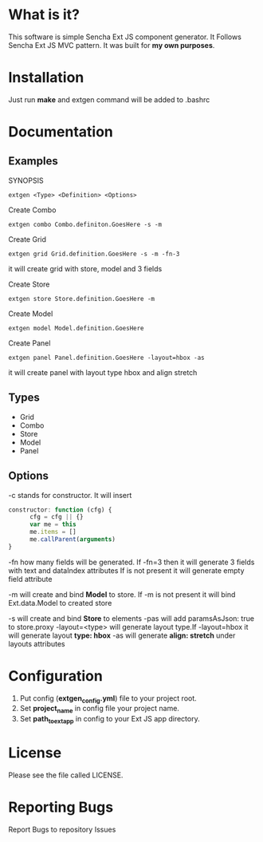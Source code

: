 * What is it?
  This software is simple Sencha Ext JS component generator.
  It Follows Sencha Ext JS MVC pattern.
  It was built for *my own purposes*.

* Installation
  Just run *make* and extgen command will be added to .bashrc

* Documentation
** Examples
   SYNOPSIS
   #+BEGIN_SRC
      extgen <Type> <Definition> <Options>
   #+END_SRC

   Create Combo
   #+BEGIN_SRC
      extgen combo Combo.definiton.GoesHere -s -m
   #+END_SRC

   Create Grid
   #+BEGIN_SRC
      extgen grid Grid.definition.GoesHere -s -m -fn-3
   #+END_SRC
   it will create grid with store, model and 3 fields

   Create Store
   #+BEGIN_SRC
      extgen store Store.definition.GoesHere -m
   #+END_SRC

   Create Model
   #+BEGIN_SRC
      extgen model Model.definition.GoesHere
   #+END_SRC

   Create Panel
   #+BEGIN_SRC
      extgen panel Panel.definition.GoesHere -layout=hbox -as
   #+END_SRC
   it will create panel with layout type hbox and align stretch
** Types
   - Grid
   - Combo
   - Store
   - Model
   - Panel
** Options
   -c stands for constructor. It will insert
   #+BEGIN_SRC javascript
      constructor: function (cfg) {
            cfg = cfg || {}
            var me = this
            me.items = []
            me.callParent(arguments)
      }
   #+END_SRC

   -fn how many fields will be generated.
   If -fn=3 then it will generate 3 fields with text and dataIndex attributes
   If is not present it will generate empty field attribute

   -m will create and bind *Model* to store.
   If -m is not present it will bind Ext.data.Model to created store
   
   -s will create and bind *Store* to elements
   -pas will add paramsAsJson: true to store.proxy
   -layout=<type> will generate layout type.If -layout=hbox it will generate layout *type: hbox*
   -as will generate *align: stretch* under layouts attributes

* Configuration
  1. Put config (*extgen_config.yml*) file to your project root.
  2. Set *project_name* in config file your project name.
  3. Set *path_to_ext_app* in config to your Ext JS app directory.

* License
  Please see the file called LICENSE.

* Reporting Bugs
  Report Bugs to repository Issues
